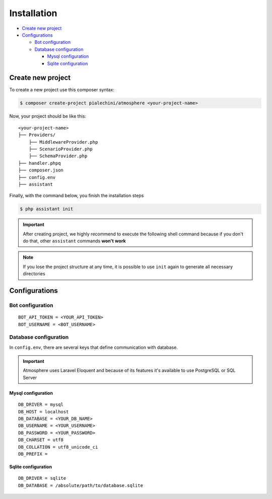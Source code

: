Installation
============

* `Create new project <Create new project_>`_
* `Configurations <Configurations_>`_

  * `Bot configuration <Bot configuration_>`_

  * `Database configuration <Database configuration_>`_

    * `Mysql configuration <Mysql configuration_>`_
    * `Sqlite configuration <Sqlite configuration_>`_


Create new project
------------------
To create a new project use this composer syntax:

.. code-block:: console

    $ composer create-project pialechini/atmosphere <your-project-name>

Now, your project should be like this:

::

    <your-project-name>
    ├── Providers/ 
        ├── MiddlewareProvider.php
        ├── ScenarioProvider.php
        ├── SchemaProvider.php
    ├── handler.phpq
    ├── composer.json        
    ├── config.env
    ├── assistant

Finally, with the command below, you finish the installation steps

.. code-block:: console

    $ php assistant init


.. important:: After creating project, we highly recommend to execute the following shell command because if you don't do that, other ``assistant`` commands **won't** **work**
.. note:: If you lose the project structure at any time, it is possible to use ``init`` again to generate all necessary directories


Configurations
--------------

Bot configuration
^^^^^^^^^^^^^^^^^

::

    BOT_API_TOKEN = <YOUR_API_TOKEN>
    BOT_USERNAME = <BOT_USERNAME>



Database configuration
^^^^^^^^^^^^^^^^^^^^^^
In ``config.env``, there are several keys that define communication with database.

.. important:: Atmosphere uses Laravel Eloquent and because of its features it's available to use PostgreSQL or SQL Server


Mysql configuration
~~~~~~~~~~~~~~~~~~~

::

    DB_DRIVER = mysql
    DB_HOST = localhost
    DB_DATABASE = <YOUR_DB_NAME>
    DB_USERNAME = <YOUR_USERNAME>
    DB_PASSWORD = <YOUR_PASSWORD>
    DB_CHARSET = utf8
    DB_COLLATION = utf8_unicode_ci
    DB_PREFIX =


Sqlite configuration
~~~~~~~~~~~~~~~~~~~~

::

    DB_DRIVER = sqlite
    DB_DATABASE = /absolute/path/to/database.sqlite


